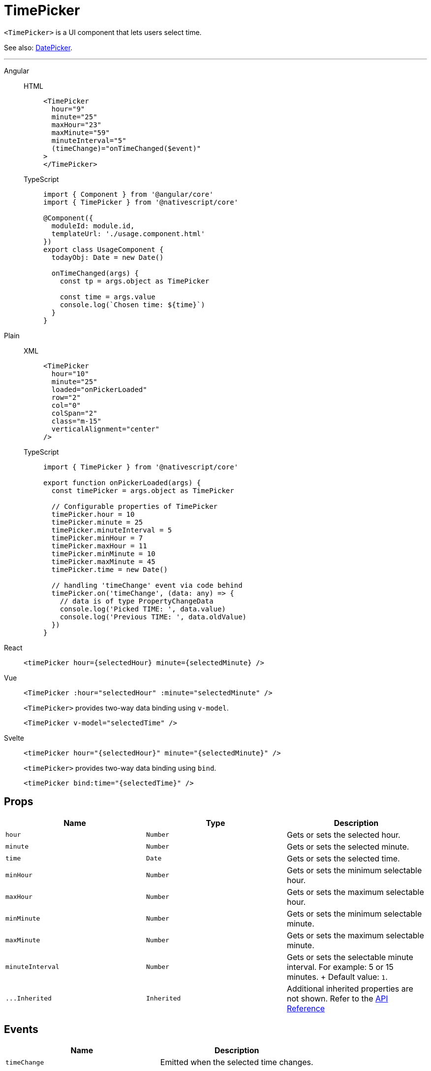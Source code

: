 = TimePicker

`<TimePicker>` is a UI component that lets users select time.

See also: xref:components::datepicker.adoc[DatePicker].

'''

[tabs]
====
Angular::
+
[tabs]
=====
HTML::
+
[,html]
----
<TimePicker
  hour="9"
  minute="25"
  maxHour="23"
  maxMinute="59"
  minuteInterval="5"
  (timeChange)="onTimeChanged($event)"
>
</TimePicker>
----

TypeScript::
+
[,ts]
----
import { Component } from '@angular/core'
import { TimePicker } from '@nativescript/core'

@Component({
  moduleId: module.id,
  templateUrl: './usage.component.html'
})
export class UsageComponent {
  todayObj: Date = new Date()

  onTimeChanged(args) {
    const tp = args.object as TimePicker

    const time = args.value
    console.log(`Chosen time: ${time}`)
  }
}
----
=====
[tabs]
=====
Plain::
+
[tabs]
======
XML::
+
[,xml]
----
<TimePicker
  hour="10"
  minute="25"
  loaded="onPickerLoaded"
  row="2"
  col="0"
  colSpan="2"
  class="m-15"
  verticalAlignment="center"
/>
----

TypeScript::
+
[,js]
----
import { TimePicker } from '@nativescript/core'

export function onPickerLoaded(args) {
  const timePicker = args.object as TimePicker

  // Configurable properties of TimePicker
  timePicker.hour = 10
  timePicker.minute = 25
  timePicker.minuteInterval = 5
  timePicker.minHour = 7
  timePicker.maxHour = 11
  timePicker.minMinute = 10
  timePicker.maxMinute = 45
  timePicker.time = new Date()

  // handling 'timeChange' event via code behind
  timePicker.on('timeChange', (data: any) => {
    // data is of type PropertyChangeData
    console.log('Picked TIME: ', data.value)
    console.log('Previous TIME: ', data.oldValue)
  })
}
----
======
=====
React::
+
[,js]
----
<timePicker hour={selectedHour} minute={selectedMinute} />
----

Vue::
+

[,html]
----
<TimePicker :hour="selectedHour" :minute="selectedMinute" />
----
+
`<TimePicker>` provides two-way data binding using `v-model`.
+
[,html]
----
<TimePicker v-model="selectedTime" />
----

Svelte::
+
[,tsx]
----
<timePicker hour="{selectedHour}" minute="{selectedMinute}" />
----
+
`<timePicker>` provides two-way data binding using `bind`.
+
[,html]
----
<timePicker bind:time="{selectedTime}" />
----
====

== Props

|===
| Name | Type | Description

| `hour`
| `Number`
| Gets or sets the selected hour.

| `minute`
| `Number`
| Gets or sets the selected minute.

| `time`
| `Date`
| Gets or sets the selected time.

| `minHour`
| `Number`
| Gets or sets the minimum selectable hour.

| `maxHour`
| `Number`
| Gets or sets the maximum selectable hour.

| `minMinute`
| `Number`
| Gets or sets the minimum selectable minute.

| `maxMinute`
| `Number`
| Gets or sets the maximum selectable minute.

| `minuteInterval`
| `Number`
| Gets or sets the selectable minute interval.
For example: 5 or 15 minutes.
+ Default value: `1`.

| `+...Inherited+`
| `Inherited`
| Additional inherited properties are not shown.
Refer to the https://docs.nativescript.org/api-reference/classes/timepicker[API Reference]
|===

//TODO: Fix API Links

== Events

|===
| Name | Description

| `timeChange`
| Emitted when the selected time changes.
|===

== Native component

|===
| Android | iOS

| https://developer.android.com/reference/android/widget/TimePicker[`android.widget.TimePicker`]
| https://developer.apple.com/documentation/uikit/uidatepicker[`UIDatePicker`]
|===
